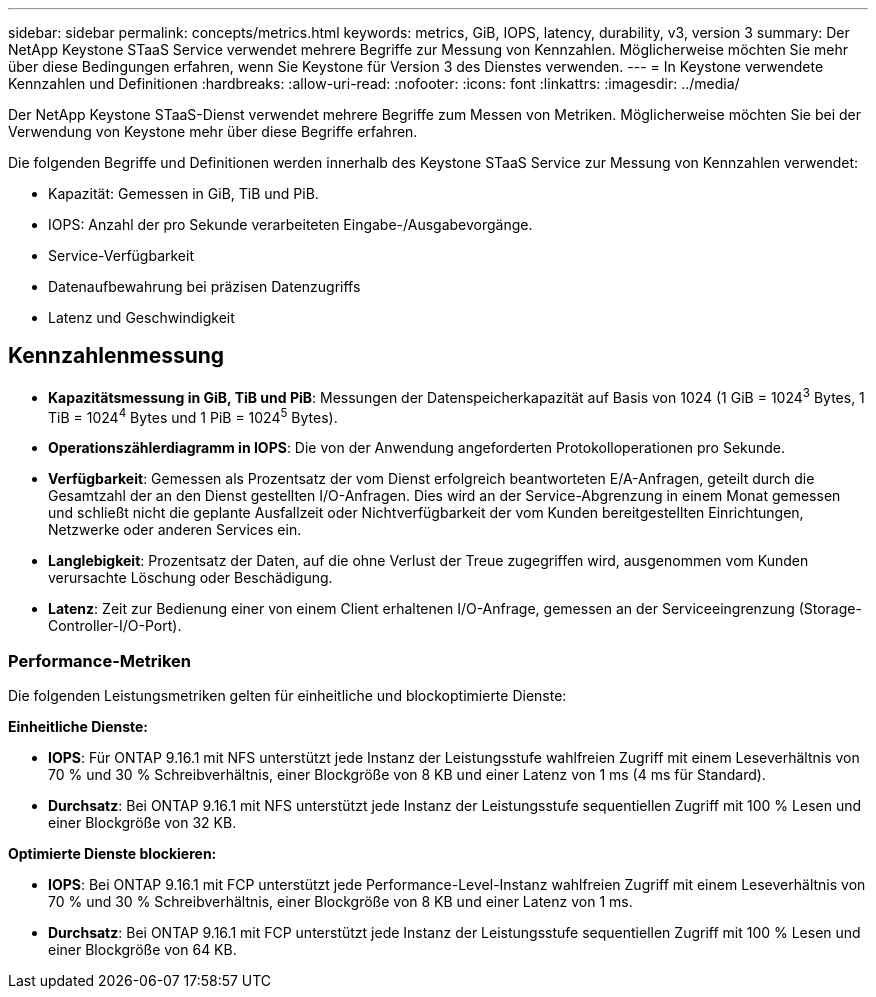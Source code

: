 ---
sidebar: sidebar 
permalink: concepts/metrics.html 
keywords: metrics, GiB, IOPS, latency, durability, v3, version 3 
summary: Der NetApp Keystone STaaS Service verwendet mehrere Begriffe zur Messung von Kennzahlen. Möglicherweise möchten Sie mehr über diese Bedingungen erfahren, wenn Sie Keystone für Version 3 des Dienstes verwenden. 
---
= In Keystone verwendete Kennzahlen und Definitionen
:hardbreaks:
:allow-uri-read: 
:nofooter: 
:icons: font
:linkattrs: 
:imagesdir: ../media/


[role="lead"]
Der NetApp Keystone STaaS-Dienst verwendet mehrere Begriffe zum Messen von Metriken. Möglicherweise möchten Sie bei der Verwendung von Keystone mehr über diese Begriffe erfahren.

Die folgenden Begriffe und Definitionen werden innerhalb des Keystone STaaS Service zur Messung von Kennzahlen verwendet:

* Kapazität: Gemessen in GiB, TiB und PiB.
* IOPS: Anzahl der pro Sekunde verarbeiteten Eingabe-/Ausgabevorgänge.
* Service-Verfügbarkeit
* Datenaufbewahrung bei präzisen Datenzugriffs
* Latenz und Geschwindigkeit




== Kennzahlenmessung

* *Kapazitätsmessung in GiB, TiB und PiB*: Messungen der Datenspeicherkapazität auf Basis von 1024 (1 GiB = 1024^3^ Bytes, 1 TiB = 1024^4^ Bytes und 1 PiB = 1024^5^ Bytes).
* *Operationszählerdiagramm in IOPS*: Die von der Anwendung angeforderten Protokolloperationen pro Sekunde.
* *Verfügbarkeit*: Gemessen als Prozentsatz der vom Dienst erfolgreich beantworteten E/A-Anfragen, geteilt durch die Gesamtzahl der an den Dienst gestellten I/O-Anfragen. Dies wird an der Service-Abgrenzung in einem Monat gemessen und schließt nicht die geplante Ausfallzeit oder Nichtverfügbarkeit der vom Kunden bereitgestellten Einrichtungen, Netzwerke oder anderen Services ein.
* *Langlebigkeit*: Prozentsatz der Daten, auf die ohne Verlust der Treue zugegriffen wird, ausgenommen vom Kunden verursachte Löschung oder Beschädigung.
* *Latenz*: Zeit zur Bedienung einer von einem Client erhaltenen I/O-Anfrage, gemessen an der Serviceeingrenzung (Storage-Controller-I/O-Port).




=== Performance-Metriken

Die folgenden Leistungsmetriken gelten für einheitliche und blockoptimierte Dienste:

*Einheitliche Dienste:*

* *IOPS*: Für ONTAP 9.16.1 mit NFS unterstützt jede Instanz der Leistungsstufe wahlfreien Zugriff mit einem Leseverhältnis von 70 % und 30 % Schreibverhältnis, einer Blockgröße von 8 KB und einer Latenz von 1 ms (4 ms für Standard).
* *Durchsatz*: Bei ONTAP 9.16.1 mit NFS unterstützt jede Instanz der Leistungsstufe sequentiellen Zugriff mit 100 % Lesen und einer Blockgröße von 32 KB.


*Optimierte Dienste blockieren:*

* *IOPS*: Bei ONTAP 9.16.1 mit FCP unterstützt jede Performance-Level-Instanz wahlfreien Zugriff mit einem Leseverhältnis von 70 % und 30 % Schreibverhältnis, einer Blockgröße von 8 KB und einer Latenz von 1 ms.
* *Durchsatz*: Bei ONTAP 9.16.1 mit FCP unterstützt jede Instanz der Leistungsstufe sequentiellen Zugriff mit 100 % Lesen und einer Blockgröße von 64 KB.


